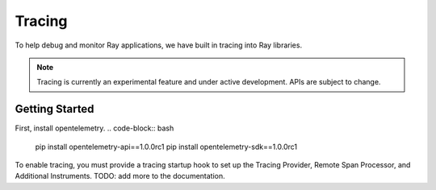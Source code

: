 Tracing
=======
To help debug and monitor Ray applications, we have built in tracing into Ray libraries. 


.. note::

    Tracing is currently an experimental feature and under active development. APIs are subject to change.

Getting Started
---------------
First, install opentelemetry.
.. code-block:: bash

    pip install opentelemetry-api==1.0.0rc1
    pip install opentelemetry-sdk==1.0.0rc1


To enable tracing, you must provide a tracing startup hook to set up the Tracing Provider, Remote Span Processor, and Additional Instruments. 
TODO: add more to the documentation.
